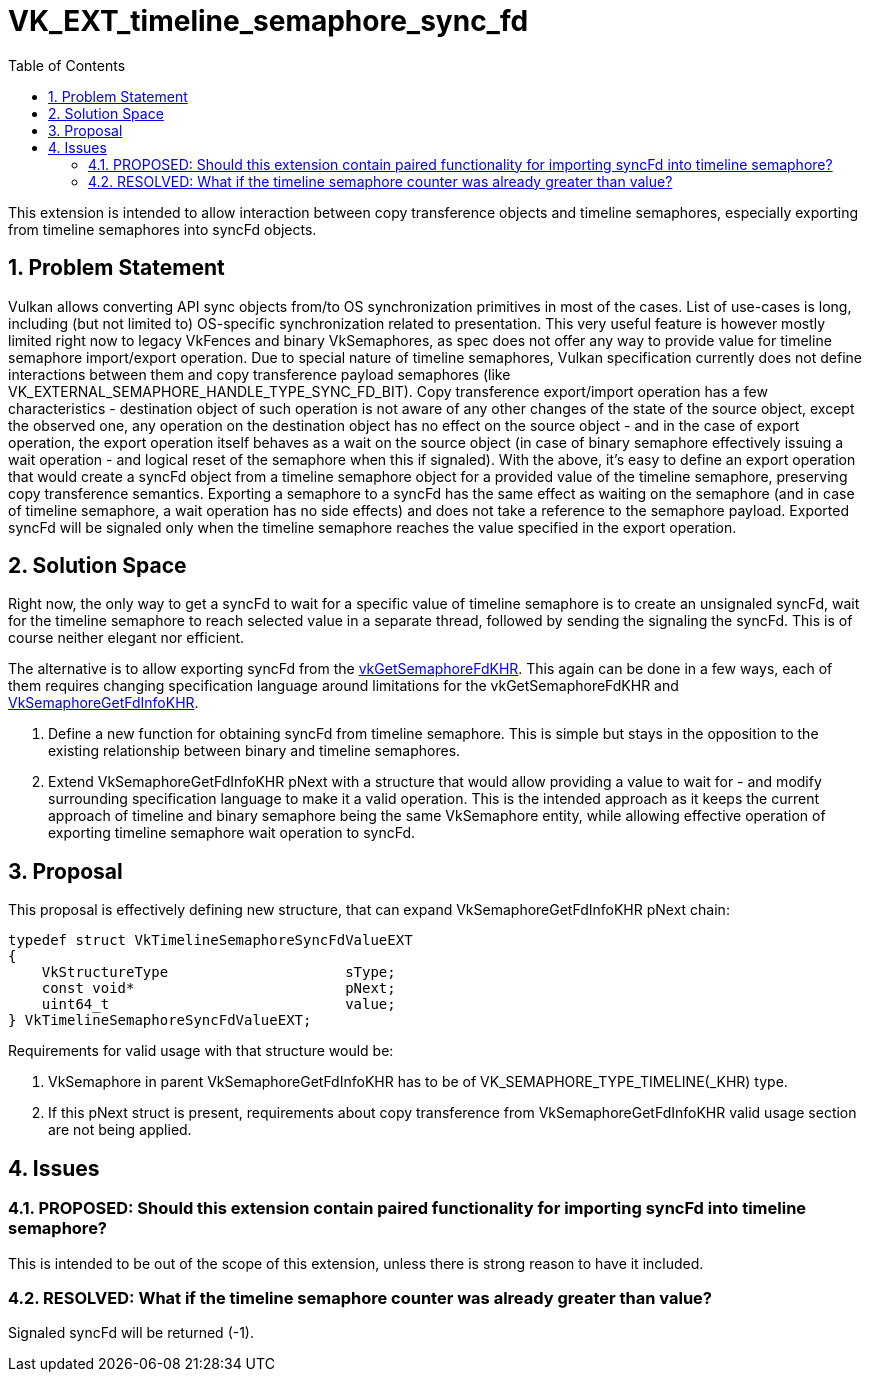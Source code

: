 // Copyright 2021-2024 The Khronos Group Inc.
//
// SPDX-License-Identifier: CC-BY-4.0

= VK_EXT_timeline_semaphore_sync_fd
:toc: left
:refpage: https://registry.khronos.org/vulkan/specs/1.3-extensions/man/html/
:sectnums:

This extension is intended to allow interaction between copy transference objects and timeline semaphores, especially exporting from timeline semaphores into syncFd objects.

== Problem Statement

Vulkan allows converting API sync objects from/to OS synchronization primitives in most of the cases. List of use-cases is long, including (but not limited to) OS-specific synchronization related to presentation.
This very useful feature is however mostly limited right now to legacy VkFences and binary VkSemaphores, as spec does not offer any way to provide value for timeline semaphore import/export operation.
Due to special nature of timeline semaphores, Vulkan specification currently does not define interactions between them and copy transference payload semaphores (like VK_EXTERNAL_SEMAPHORE_HANDLE_TYPE_SYNC_FD_BIT).
Copy transference export/import operation has a few characteristics - destination object of such operation is not aware of any other changes of the state of the source object, except the observed one,
any operation on the destination object has no effect on the source object - and in the case of export operation, the export operation itself behaves as a wait on the source object
(in case of binary semaphore effectively issuing a wait operation - and logical reset of the semaphore when this if signaled).
With the above, it's easy to define an export operation that would create a syncFd object from a timeline semaphore object for a provided value of the timeline semaphore, preserving copy transference semantics.
Exporting a semaphore to a syncFd has the same effect as waiting on the semaphore (and in case of timeline semaphore, a wait operation has no side effects) and does not take a reference to the semaphore payload.
Exported syncFd will be signaled only when the timeline semaphore reaches the value specified in the export operation.

== Solution Space

Right now, the only way to get a syncFd to wait for a specific value of timeline semaphore is to create an unsignaled syncFd, wait for the timeline semaphore to reach selected value in a separate thread, followed by sending the signaling the syncFd.
This is of course neither elegant nor efficient.

The alternative is to allow exporting syncFd from the link:{refpage}vkGetSemaphoreFdKHR.html[vkGetSemaphoreFdKHR]. This again can be done in a few ways, each of them requires changing specification language around limitations for the vkGetSemaphoreFdKHR and link:{refpage}VkSemaphoreGetFdInfoKHR.html[VkSemaphoreGetFdInfoKHR].

 . Define a new function for obtaining syncFd from timeline semaphore. This is simple but stays in the opposition to the existing relationship between binary and timeline semaphores.
 . Extend VkSemaphoreGetFdInfoKHR pNext with a structure that would allow providing a value to wait for - and modify surrounding specification language to make it a valid operation. This is the intended approach as it keeps the current approach of timeline and binary semaphore being the same VkSemaphore entity, while allowing effective operation of exporting timeline semaphore wait operation to syncFd.

== Proposal

This proposal is effectively defining new structure, that can expand VkSemaphoreGetFdInfoKHR pNext chain:

[source,c]
----
typedef struct VkTimelineSemaphoreSyncFdValueEXT
{
    VkStructureType                     sType;
    const void*                         pNext;
    uint64_t                            value;
} VkTimelineSemaphoreSyncFdValueEXT;
----

Requirements for valid usage with that structure would be:

 . VkSemaphore in parent VkSemaphoreGetFdInfoKHR has to be of VK_SEMAPHORE_TYPE_TIMELINE(_KHR) type.
 . If this pNext struct is present, requirements about copy transference from VkSemaphoreGetFdInfoKHR valid usage section are not being applied.

== Issues

=== PROPOSED: Should this extension contain paired functionality for importing syncFd into timeline semaphore?

This is intended to be out of the scope of this extension, unless there is strong reason to have it included.

=== RESOLVED: What if the timeline semaphore counter was already greater than value?

Signaled syncFd will be returned (-1).
